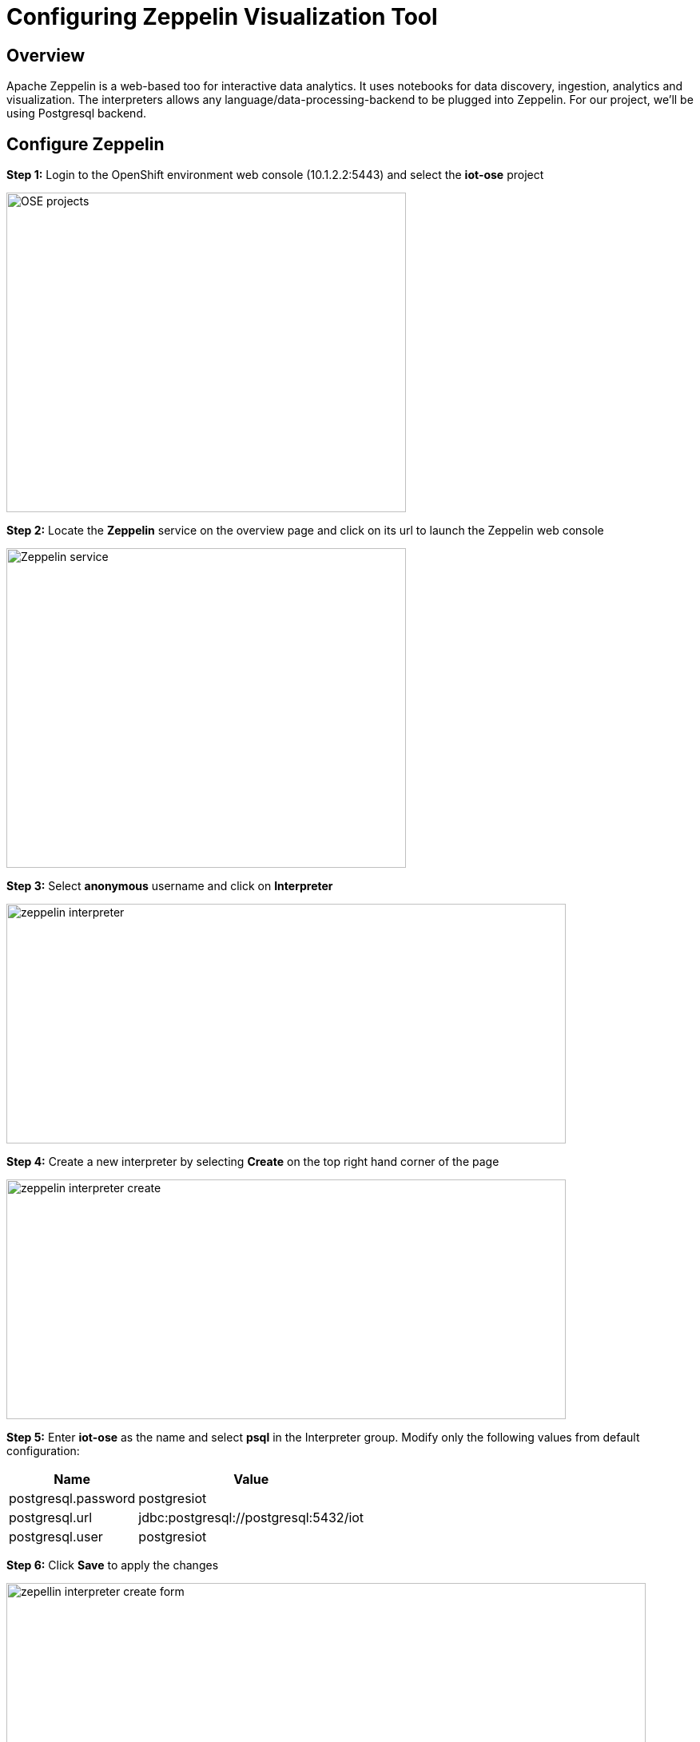 = Configuring Zeppelin Visualization Tool

== Overview
Apache Zeppelin is a web-based too for interactive data analytics. It uses notebooks for data discovery, ingestion, analytics and visualization. The interpreters allows any language/data-processing-backend to be plugged into Zeppelin. For our project, we'll be using Postgresql backend.

== Configure Zeppelin

*Step 1:* Login to the OpenShift environment web console (10.1.2.2:5443) and select the **iot-ose** project

image:/images/OSE-projects.png[width="500", height="400", align="center"]

*Step 2:* Locate the *Zeppelin* service on the overview page and click on its url to launch the Zeppelin web console

image:/images/Zeppelin-service.png[width="500", height="400", align="center"]

*Step 3:* Select *anonymous* username and click on **Interpreter**

image:/images/zeppelin-interpreter.png[width="700", height="300", align="center"]

*Step 4:* Create a new interpreter by selecting **Create** on the top right hand corner of the page

image:/images/zeppelin-interpreter-create.png[width="700", height="300", align="center"]

*Step 5:* Enter **iot-ose** as the name and select **psql** in the Interpreter group. Modify only the following values from default configuration:


[width="50%",cols="2,^2",options="header"]
|=========================================================
|Name |Value

|postgresql.password |postgresiot

|postgresql.url |jdbc:postgresql://postgresql:5432/iot

|postgresql.user |postgresiot
|=========================================================

*Step 6:* Click **Save** to apply the changes

image:/images/zepellin-interpreter-create-form.png[width="800", height="300", align="center"]

*Step 7:* Click on Zeppelin logo on the top left to return to the homepage

*Step 8:* Under notebook, select **Import note** to import the pre-configured https://github.com/ishuverma/iot-ose/blob/master/support/zeppelin/iot-ose.json[iot-ose notebook]  

image:/images/zeppelin-importNote.png[width="800", height="300", align="center"]

*Step 9:* Enable the *iot-ose* interpreter created earlier by selecting the gear on the top right corner of the page representing the **interpreter Binding**. 

*Step 10:* Locate the *iot-ose* interpreter and drag it to top of the list (ensure the interpreter is enabled by clicking on it so that is highlighted in blue)

*Step 11:* Click **Save** to apply the changes
image:/images/zeppelin-.png[width="700", height="300", align="center"]

*Step 12:* Execute all visualizations by hitting the play button on the top lefthand corner of the page next to the name of the note. 
image:/images/zeppelin-.png[width="700", height="300", align="center"]

